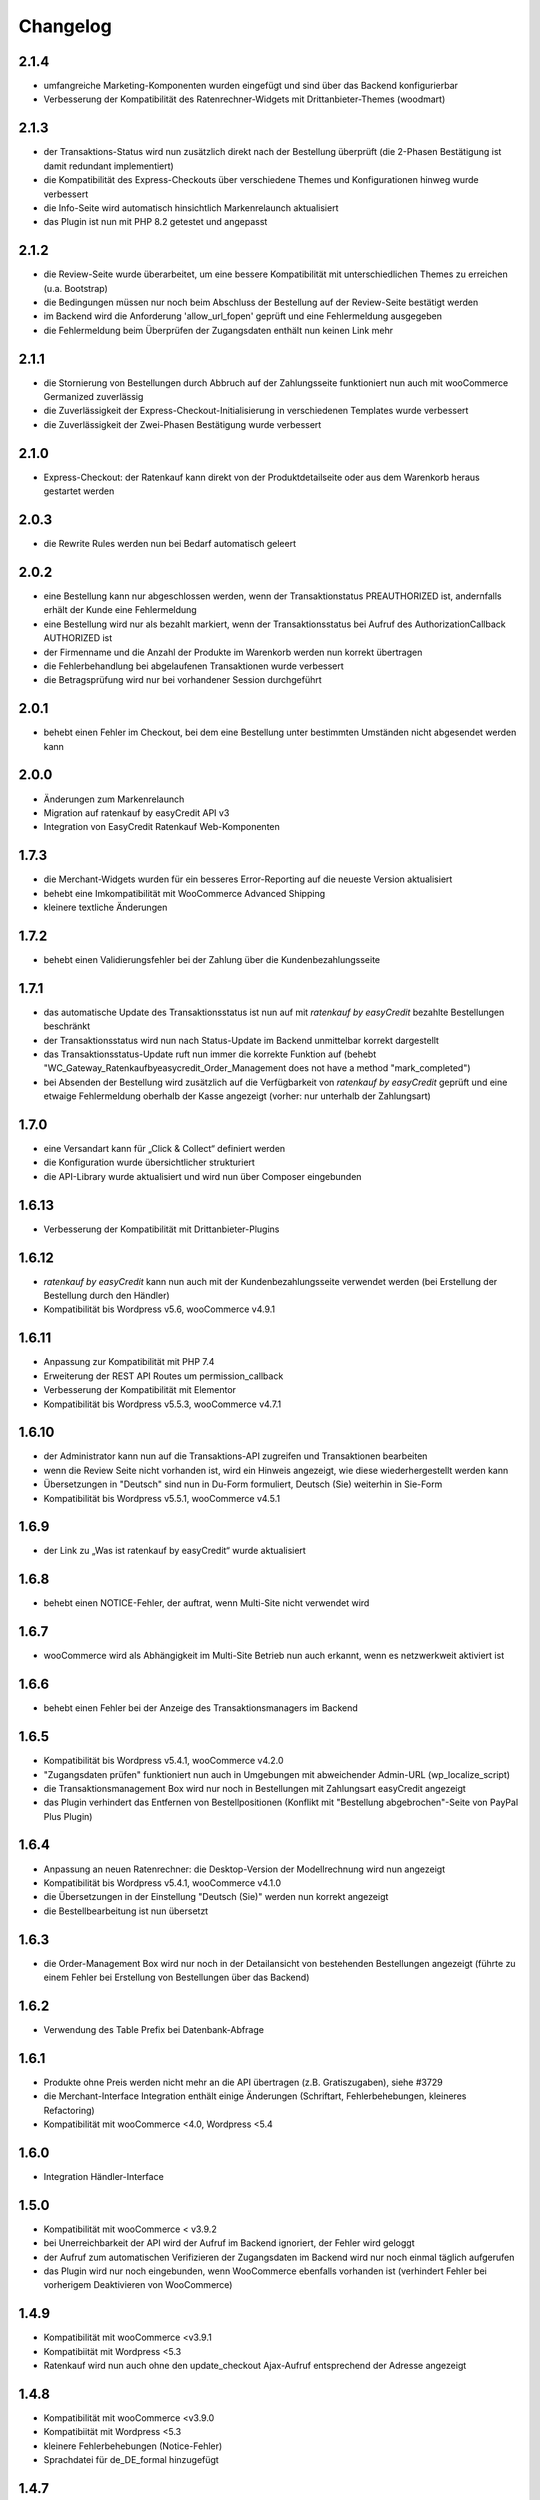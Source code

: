 Changelog
=========

2.1.4
-----

- umfangreiche Marketing-Komponenten wurden eingefügt und sind über das Backend konfigurierbar
- Verbesserung der Kompatibilität des Ratenrechner-Widgets mit Drittanbieter-Themes (woodmart)

2.1.3 
-----

- der Transaktions-Status wird nun zusätzlich direkt nach der Bestellung überprüft (die 2-Phasen Bestätigung ist damit redundant implementiert)
- die Kompatibilität des Express-Checkouts über verschiedene Themes und Konfigurationen hinweg wurde verbessert
- die Info-Seite wird automatisch hinsichtlich Markenrelaunch aktualisiert
- das Plugin ist nun mit PHP 8.2 getestet und angepasst

2.1.2
-----

- die Review-Seite wurde überarbeitet, um eine bessere Kompatibilität mit unterschiedlichen Themes zu erreichen (u.a. Bootstrap)
- die Bedingungen müssen nur noch beim Abschluss der Bestellung auf der Review-Seite bestätigt werden
- im Backend wird die Anforderung 'allow_url_fopen' geprüft und eine Fehlermeldung ausgegeben
- die Fehlermeldung beim Überprüfen der Zugangsdaten enthält nun keinen Link mehr

2.1.1
-----

- die Stornierung von Bestellungen durch Abbruch auf der Zahlungsseite funktioniert nun auch mit wooCommerce Germanized zuverlässig
- die Zuverlässigkeit der Express-Checkout-Initialisierung in verschiedenen Templates wurde verbessert
- die Zuverlässigkeit der Zwei-Phasen Bestätigung wurde verbessert

2.1.0
-----

- Express-Checkout: der Ratenkauf kann direkt von der Produktdetailseite oder aus dem Warenkorb heraus gestartet werden

2.0.3
-----

- die Rewrite Rules werden nun bei Bedarf automatisch geleert 

2.0.2
-----

- eine Bestellung kann nur abgeschlossen werden, wenn der Transaktionstatus PREAUTHORIZED ist, andernfalls erhält der Kunde eine Fehlermeldung
- eine Bestellung wird nur als bezahlt markiert, wenn der Transaktionsstatus bei Aufruf des AuthorizationCallback AUTHORIZED ist
- der Firmenname und die Anzahl der Produkte im Warenkorb werden nun korrekt übertragen
- die Fehlerbehandlung bei abgelaufenen Transaktionen wurde verbessert
- die Betragsprüfung wird nur bei vorhandener Session durchgeführt

2.0.1
-----

- behebt einen Fehler im Checkout, bei dem eine Bestellung unter bestimmten Umständen nicht abgesendet werden kann

2.0.0
-----

- Änderungen zum Markenrelaunch
- Migration auf ratenkauf by easyCredit API v3
- Integration von EasyCredit Ratenkauf Web-Komponenten

1.7.3
-----

- die Merchant-Widgets wurden für ein besseres Error-Reporting auf die neueste Version aktualisiert
- behebt eine Imkompatibilität mit WooCommerce Advanced Shipping
- kleinere textliche Änderungen


1.7.2
-----

- behebt einen Validierungsfehler bei der Zahlung über die Kundenbezahlungsseite

1.7.1
-----

- das automatische Update des Transaktionsstatus ist nun auf mit *ratenkauf by easyCredit* bezahlte Bestellungen beschränkt
- der Transaktionsstatus wird nun nach Status-Update im Backend unmittelbar korrekt dargestellt
- das Transaktionsstatus-Update ruft nun immer die korrekte Funktion auf (behebt "WC_Gateway_Ratenkaufbyeasycredit_Order_Management does not have a method "mark_completed")
- bei Absenden der Bestellung wird zusätzlich auf die Verfügbarkeit von *ratenkauf by easyCredit* geprüft und eine etwaige Fehlermeldung oberhalb der Kasse angezeigt (vorher: nur unterhalb der Zahlungsart)

1.7.0
------

- eine Versandart kann für „Click & Collect“ definiert werden
- die Konfiguration wurde übersichtlicher strukturiert
- die API-Library wurde aktualisiert und wird nun über Composer eingebunden

1.6.13
-------

- Verbesserung der Kompatibilität mit Drittanbieter-Plugins

1.6.12
------

- *ratenkauf by easyCredit* kann nun auch mit der Kundenbezahlungsseite verwendet werden (bei Erstellung der Bestellung durch den Händler)
- Kompatibilität bis Wordpress v5.6, wooCommerce v4.9.1

1.6.11
-------

- Anpassung zur Kompatibilität mit PHP 7.4
- Erweiterung der REST API Routes um permission_callback
- Verbesserung der Kompatibilität mit Elementor
- Kompatibilität bis Wordpress v5.5.3, wooCommerce v4.7.1

1.6.10
------

- der Administrator kann nun auf die Transaktions-API zugreifen und Transaktionen bearbeiten
- wenn die Review Seite nicht vorhanden ist, wird ein Hinweis angezeigt, wie diese wiederhergestellt werden kann
- Übersetzungen in "Deutsch" sind nun in Du-Form formuliert, Deutsch (Sie) weiterhin in Sie-Form
- Kompatibilität bis Wordpress v5.5.1, wooCommerce v4.5.1

1.6.9
------

- der Link zu „Was ist ratenkauf by easyCredit“ wurde aktualisiert

1.6.8
------

- behebt einen NOTICE-Fehler, der auftrat, wenn Multi-Site nicht verwendet wird

1.6.7
------

- wooCommerce wird als Abhängigkeit im Multi-Site Betrieb nun auch erkannt, wenn es netzwerkweit aktiviert ist

1.6.6
------

- behebt einen Fehler bei der Anzeige des Transaktionsmanagers im Backend

1.6.5
------

- Kompatibilität bis Wordpress v5.4.1, wooCommerce v4.2.0
- "Zugangsdaten prüfen" funktioniert nun auch in Umgebungen mit abweichender Admin-URL (wp_localize_script)
- die Transaktionsmanagement Box wird nur noch in Bestellungen mit Zahlungsart easyCredit angezeigt
- das Plugin verhindert das Entfernen von Bestellpositionen (Konflikt mit "Bestellung abgebrochen"-Seite von PayPal Plus Plugin)

1.6.4
------

- Anpassung an neuen Ratenrechner: die Desktop-Version der Modellrechnung wird nun angezeigt
- Kompatibilität bis Wordpress v5.4.1, wooCommerce v4.1.0
- die Übersetzungen in der Einstellung "Deutsch (Sie)" werden nun korrekt angezeigt
- die Bestellbearbeitung ist nun übersetzt

1.6.3
------

- die Order-Management Box wird nur noch in der Detailansicht von bestehenden Bestellungen angezeigt (führte zu einem Fehler bei Erstellung von Bestellungen über das Backend)

1.6.2
------

- Verwendung des Table Prefix bei Datenbank-Abfrage

1.6.1
------

- Produkte ohne Preis werden nicht mehr an die API übertragen (z.B. Gratiszugaben), siehe #3729
- die Merchant-Interface Integration enthält einige Änderungen (Schriftart, Fehlerbehebungen, kleineres Refactoring)
- Kompatibilität mit wooCommerce <4.0, Wordpress <5.4

1.6.0
------

- Integration Händler-Interface

1.5.0
------

- Kompatibilität mit wooCommerce < v3.9.2
- bei Unerreichbarkeit der API wird der Aufruf im Backend ignoriert, der Fehler wird geloggt
- der Aufruf zum automatischen Verifizieren der Zugangsdaten im Backend wird nur noch einmal täglich aufgerufen
- das Plugin wird nur noch eingebunden, wenn WooCommerce ebenfalls vorhanden ist (verhindert Fehler bei vorherigem Deaktivieren von WooCommerce)

1.4.9
------

- Kompatibilität mit wooCommerce <v3.9.1
- Kompatibiität mit Wordpress <5.3
- Ratenkauf wird nun auch ohne den update_checkout Ajax-Aufruf entsprechend der Adresse angezeigt

1.4.8
------

- Kompatibilität mit wooCommerce <v3.9.0
- Kompatibiität mit Wordpress <5.3
- kleinere Fehlerbehebungen (Notice-Fehler)
- Sprachdatei für de_DE_formal hinzugefügt

1.4.7
------

- Kompatibilität mit wooCommerce <v3.8.1
- Kompatibiität mit Wordpress <5.3
- Entfernt Tilungsplan & vorvertragliche Informationen
- Umstellung auf Ratenkauf API v2
- bei Bestätigung der Bestellung wird die Bestellnummer übergeben

1.4.6
------

- Kompatibilität mit Wordpress Multisite
- Kompatibilität mit wooCommerce <v3.6.5
- behebt einen Deprecated-Fehler von Zend_Http_Client unter PHP > 5.6
- behebt einen Notice-Fehler im Backend (prevent_shipping_address_change)

1.4.5
------

- Erhöhung der Kompatibilität mit WooCommerce Themes (zuverlässiger Umbruch/Float auf Review-Seite)
- Kompatibilität mit wooCommerce v3.5.5
- Autoload lädt keine nicht existenten Klassen mehr (behebt Konflikte mit Plugins, die ebenfalls Zend-Autoloader enthalten)

1.4.4
------

- der Zahlartentitel wird nun korrekt im Backend und Bestellung angezeigt
- Kompatibilität erhöht auf Wordpress 5.1 / wooCommerce v3.5.4
- kleinere textuelle Anpassungen

1.4.3
------

- Verbesserung der Übersetzung von Hinweistexten
- Aktualisierung des Checkouts bei Änderung des Firmennamens
- Kompatibilität erhöht auf Wordpress 5.0 / wooCommerce v3.5.1

1.4.2
------

- Entfernung von Bootstrap aus easycredit Widget (Reduzierung von Abhängigkeiten / Konfliktpotential)
- Anpassungen für Wordpress Plugin-Verzeichnis
- Einbindung des Widgets in Warenkorb & Einstellungsoption
- CSS-Selektor für Widget in Warenkorb & Produkt-Detailseite kann bestimmt werden
- kleinere Anpassungen in Texten & Übersetzungen

1.4.1
------

- behebt kleinere Fehler im Checkout, die bei wenigen Kunden aufgetreten sind
- das Plugin erstellt nun ein eigenes Log-File
- Anpassung des Links auf die Kundenseite von *ratenkauf by easyCredit*

1.4
------

- abfangen von Notice-Fehler & Undefined-Property Fehler bei aktiviertem E_NOTICE Error Reporting

1.3
------

- in wenigen Fällen war der Checkout Button nicht klickbar unter Firefox & Edge durch einen Bug z.B. in Firefox (https://bugzilla.mozilla.org/show_bug.cgi?id=630495)

1.2
------

- Verbesserung der Kompatibilität mit Drittanbieter Plugins (Payment Gateway wurde doppelt geladen durch WPML Plugin)

1.1
------

- die Transaktions-ID wird nun im Backend angezeigt
- die Zinsen werden nun im Backend angezeigt
- die Versandadresse kann nachträglich nicht mehr verändert werden
- *ratenkauf by easyCredit* ist nur für Deutschland wählbar
- das Release ist getestet mit allen PHP-Versionen von 5.4 - 7.1, sowie mit wooCommerce 3.0.
